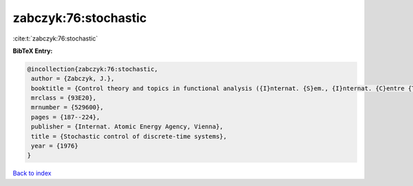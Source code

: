 zabczyk:76:stochastic
=====================

:cite:t:`zabczyk:76:stochastic`

**BibTeX Entry:**

.. code-block:: bibtex

   @incollection{zabczyk:76:stochastic,
    author = {Zabczyk, J.},
    booktitle = {Control theory and topics in functional analysis ({I}nternat. {S}em., {I}nternat. {C}entre {T}heoret. {P}hys., {T}rieste, 1974), {V}ol. {III}},
    mrclass = {93E20},
    mrnumber = {529600},
    pages = {187--224},
    publisher = {Internat. Atomic Energy Agency, Vienna},
    title = {Stochastic control of discrete-time systems},
    year = {1976}
   }

`Back to index <../By-Cite-Keys.html>`_
